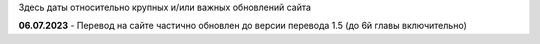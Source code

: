 .. _changelog:

Здесь даты относительно крупных и/или важных обновлений сайта

**06.07.2023** - Перевод на сайте частично обновлен до версии перевода 1.5 (до 6й главы включительно)